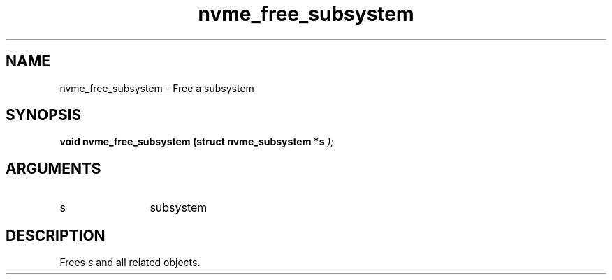 .TH "nvme_free_subsystem" 9 "nvme_free_subsystem" "October 2024" "libnvme API manual" LINUX
.SH NAME
nvme_free_subsystem \- Free a subsystem
.SH SYNOPSIS
.B "void" nvme_free_subsystem
.BI "(struct nvme_subsystem *s "  ");"
.SH ARGUMENTS
.IP "s" 12
subsystem
.SH "DESCRIPTION"
Frees \fIs\fP and all related objects.
